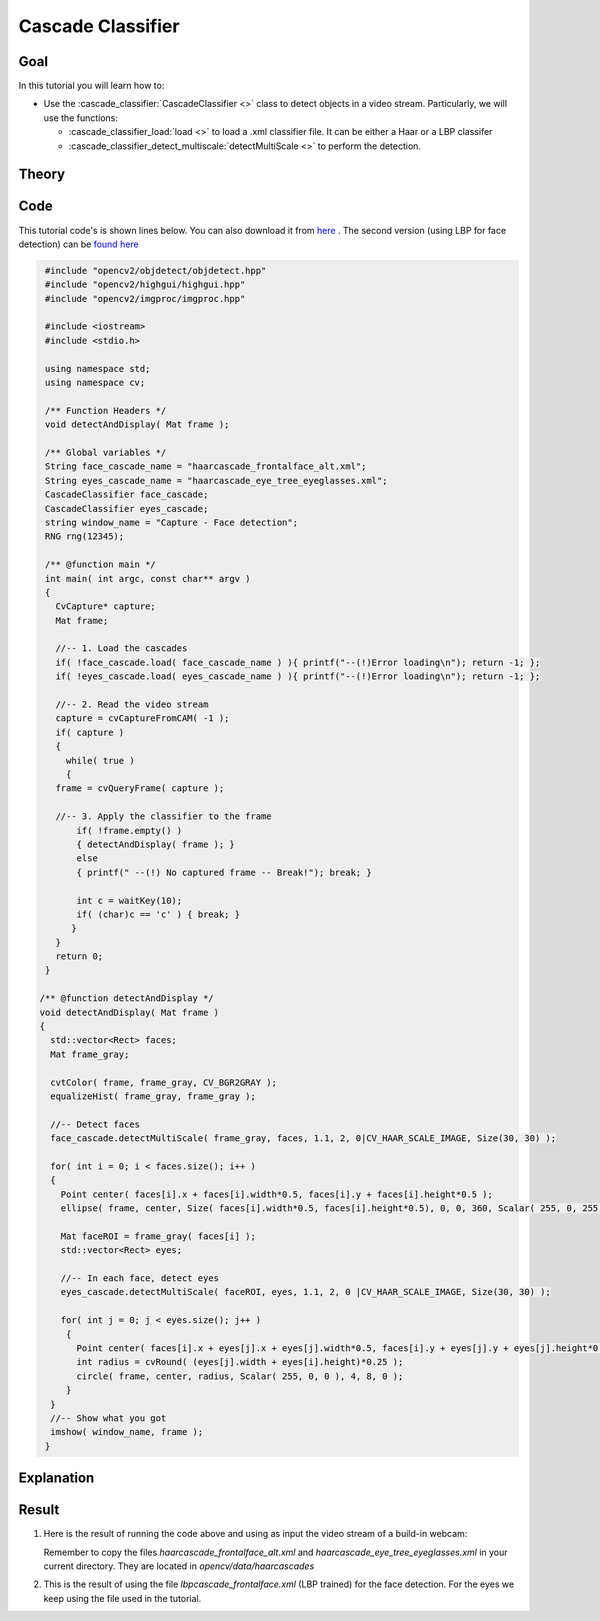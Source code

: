 .. _cascade_classifier:

Cascade Classifier
*******************

Goal
=====

In this tutorial you will learn how to:

.. container:: enumeratevisibleitemswithsquare

   * Use the :cascade_classifier:`CascadeClassifier <>` class to detect objects in a video stream. Particularly, we will use the functions:

     * :cascade_classifier_load:`load <>` to load a .xml classifier file. It can be either a Haar or a LBP classifer
     * :cascade_classifier_detect_multiscale:`detectMultiScale <>` to perform the detection.
           

Theory
======

Code
====

This tutorial code's is shown lines below. You can also download it from `here <https://code.ros.org/svn/opencv/trunk/opencv/samples/cpp/tutorial_code/objectDetection/objectDetection.cpp>`_ . The second version (using LBP for face detection) can be `found here <https://code.ros.org/svn/opencv/trunk/opencv/samples/cpp/tutorial_code/objectDetection/objectDetection2.cpp>`_ 

.. code-block:: cpp 

   #include "opencv2/objdetect/objdetect.hpp"
   #include "opencv2/highgui/highgui.hpp"
   #include "opencv2/imgproc/imgproc.hpp"

   #include <iostream>
   #include <stdio.h>

   using namespace std;
   using namespace cv;

   /** Function Headers */
   void detectAndDisplay( Mat frame );

   /** Global variables */
   String face_cascade_name = "haarcascade_frontalface_alt.xml";
   String eyes_cascade_name = "haarcascade_eye_tree_eyeglasses.xml";
   CascadeClassifier face_cascade;
   CascadeClassifier eyes_cascade;
   string window_name = "Capture - Face detection";
   RNG rng(12345);

   /** @function main */
   int main( int argc, const char** argv )
   {
     CvCapture* capture;
     Mat frame;

     //-- 1. Load the cascades
     if( !face_cascade.load( face_cascade_name ) ){ printf("--(!)Error loading\n"); return -1; };
     if( !eyes_cascade.load( eyes_cascade_name ) ){ printf("--(!)Error loading\n"); return -1; };
 
     //-- 2. Read the video stream
     capture = cvCaptureFromCAM( -1 );
     if( capture )
     {
       while( true )
       {
     frame = cvQueryFrame( capture );
  
     //-- 3. Apply the classifier to the frame
         if( !frame.empty() )
         { detectAndDisplay( frame ); }
         else
         { printf(" --(!) No captured frame -- Break!"); break; }
      
         int c = waitKey(10);
         if( (char)c == 'c' ) { break; } 
        }
     }
     return 0;
   }

  /** @function detectAndDisplay */
  void detectAndDisplay( Mat frame )
  {
    std::vector<Rect> faces;
    Mat frame_gray;

    cvtColor( frame, frame_gray, CV_BGR2GRAY );
    equalizeHist( frame_gray, frame_gray );

    //-- Detect faces
    face_cascade.detectMultiScale( frame_gray, faces, 1.1, 2, 0|CV_HAAR_SCALE_IMAGE, Size(30, 30) );

    for( int i = 0; i < faces.size(); i++ )
    {
      Point center( faces[i].x + faces[i].width*0.5, faces[i].y + faces[i].height*0.5 );
      ellipse( frame, center, Size( faces[i].width*0.5, faces[i].height*0.5), 0, 0, 360, Scalar( 255, 0, 255 ), 4, 8, 0 );

      Mat faceROI = frame_gray( faces[i] );
      std::vector<Rect> eyes;

      //-- In each face, detect eyes
      eyes_cascade.detectMultiScale( faceROI, eyes, 1.1, 2, 0 |CV_HAAR_SCALE_IMAGE, Size(30, 30) );

      for( int j = 0; j < eyes.size(); j++ )
       {
         Point center( faces[i].x + eyes[j].x + eyes[j].width*0.5, faces[i].y + eyes[j].y + eyes[j].height*0.5 ); 
         int radius = cvRound( (eyes[j].width + eyes[i].height)*0.25 );
         circle( frame, center, radius, Scalar( 255, 0, 0 ), 4, 8, 0 );
       }
    } 
    //-- Show what you got
    imshow( window_name, frame );
   }

Explanation
============

Result
======

#. Here is the result of running the code above and using as input the video stream of a build-in webcam:

   .. image:: images/Cascade_Classifier_Tutorial_Result_Haar.jpg
      :align: center
      :height: 300pt

   Remember to copy the files *haarcascade_frontalface_alt.xml* and *haarcascade_eye_tree_eyeglasses.xml* in your current directory. They are located in *opencv/data/haarcascades* 

#. This is the result of using the file *lbpcascade_frontalface.xml* (LBP trained) for the face detection. For the eyes we keep using the file used in the tutorial. 

   .. image:: images/Cascade_Classifier_Tutorial_Result_LBP.jpg
      :align: center
      :height: 300pt   


